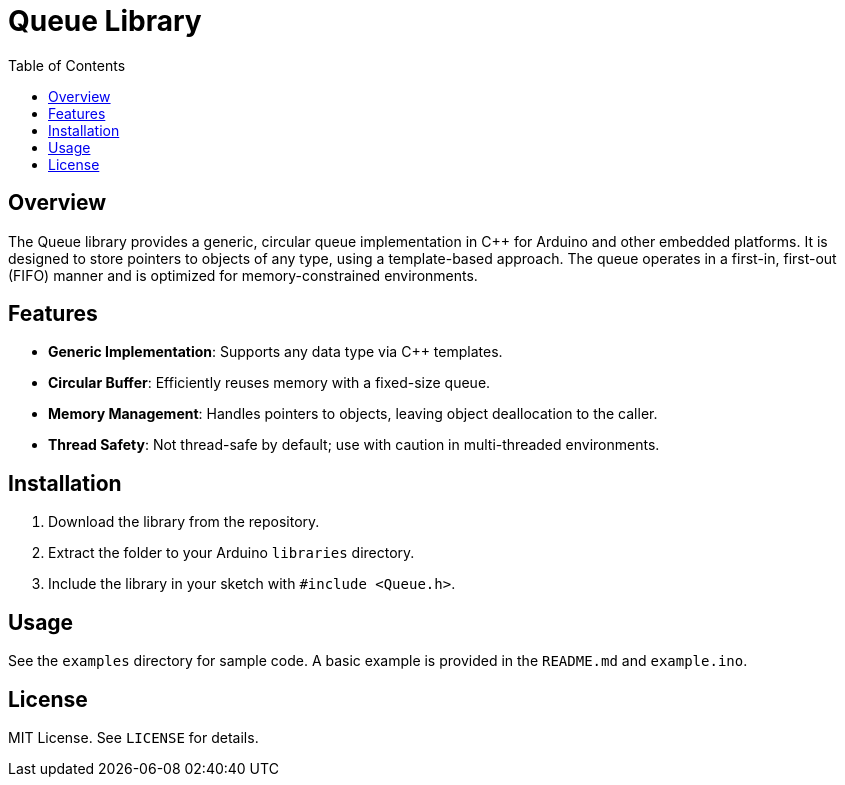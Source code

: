 = Queue Library
:toc: left

== Overview

The Queue library provides a generic, circular queue implementation in C++ for Arduino and other embedded platforms. It is designed to store pointers to objects of any type, using a template-based approach. The queue operates in a first-in, first-out (FIFO) manner and is optimized for memory-constrained environments.

== Features

- **Generic Implementation**: Supports any data type via C++ templates.
- **Circular Buffer**: Efficiently reuses memory with a fixed-size queue.
- **Memory Management**: Handles pointers to objects, leaving object deallocation to the caller.
- **Thread Safety**: Not thread-safe by default; use with caution in multi-threaded environments.

== Installation

1. Download the library from the repository.
2. Extract the folder to your Arduino `libraries` directory.
3. Include the library in your sketch with `#include <Queue.h>`.

== Usage

See the `examples` directory for sample code. A basic example is provided in the `README.md` and `example.ino`.

== License

MIT License. See `LICENSE` for details.